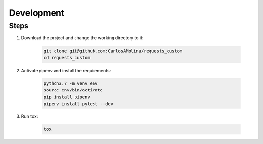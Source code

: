 Development
============

Steps
**********

#. Download the project and change the working directory to it:

    .. code-block:: bash

       git clone git@github.com:CarlosAMolina/requests_custom
       cd requests_custom

#. Activate pipenv and install the requirements:

    .. code-block:: bash

       python3.7 -m venv env
       source env/bin/activate
       pip install pipenv
       pipenv install pytest --dev

#. Run tox:

    .. code-block:: bash

       tox

